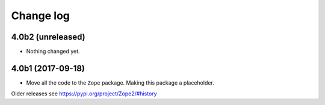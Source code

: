 Change log
==========

4.0b2 (unreleased)
------------------

- Nothing changed yet.


4.0b1 (2017-09-18)
------------------

* Move all the code to the ``Zope`` package. Making this package a placeholder.

Older releases see https://pypi.org/project/Zope2/#history
